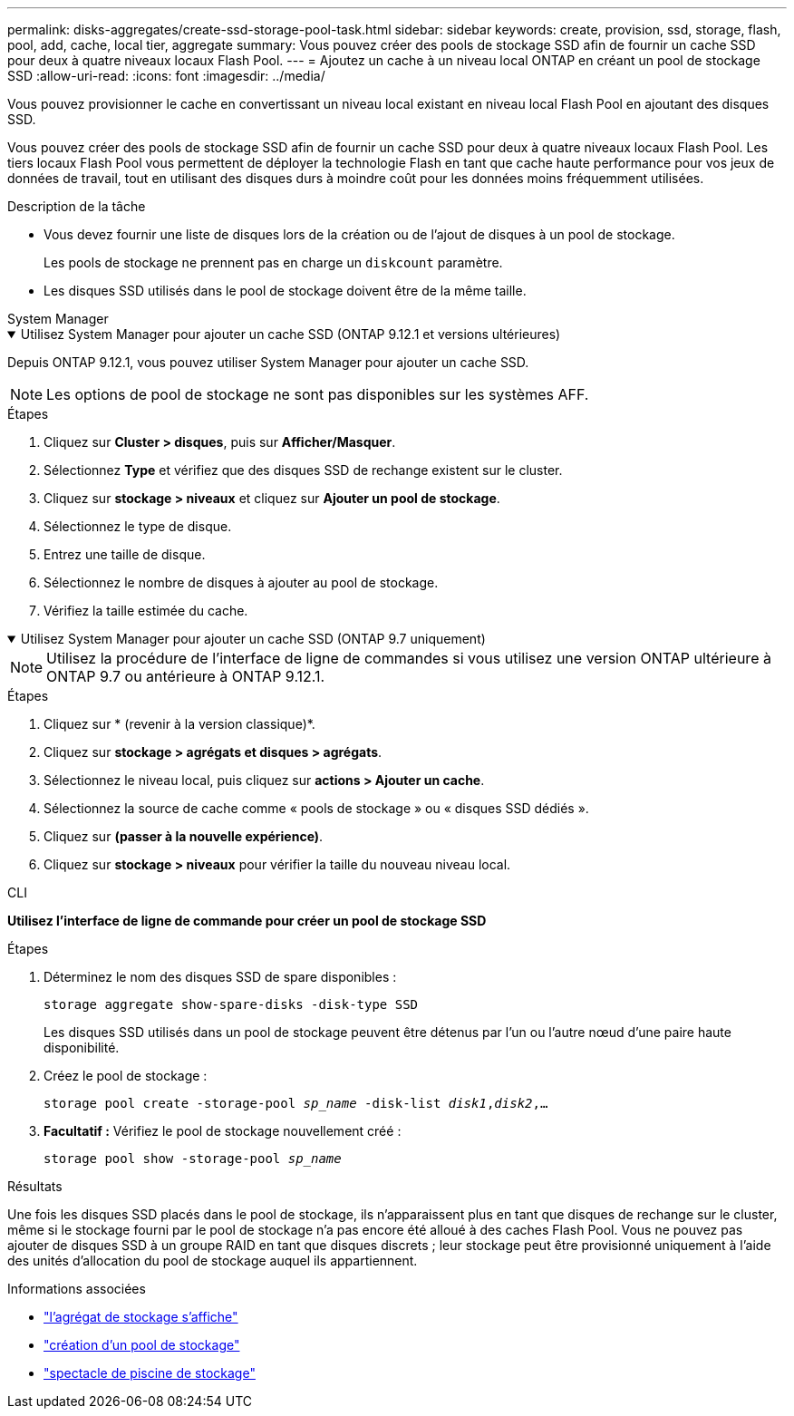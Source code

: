 ---
permalink: disks-aggregates/create-ssd-storage-pool-task.html 
sidebar: sidebar 
keywords: create, provision, ssd, storage, flash, pool, add, cache, local tier, aggregate 
summary: Vous pouvez créer des pools de stockage SSD afin de fournir un cache SSD pour deux à quatre niveaux locaux Flash Pool. 
---
= Ajoutez un cache à un niveau local ONTAP en créant un pool de stockage SSD
:allow-uri-read: 
:icons: font
:imagesdir: ../media/


[role="lead"]
Vous pouvez provisionner le cache en convertissant un niveau local existant en niveau local Flash Pool en ajoutant des disques SSD.

Vous pouvez créer des pools de stockage SSD afin de fournir un cache SSD pour deux à quatre niveaux locaux Flash Pool. Les tiers locaux Flash Pool vous permettent de déployer la technologie Flash en tant que cache haute performance pour vos jeux de données de travail, tout en utilisant des disques durs à moindre coût pour les données moins fréquemment utilisées.

.Description de la tâche
* Vous devez fournir une liste de disques lors de la création ou de l'ajout de disques à un pool de stockage.
+
Les pools de stockage ne prennent pas en charge un `diskcount` paramètre.

* Les disques SSD utilisés dans le pool de stockage doivent être de la même taille.


[role="tabbed-block"]
====
.System Manager
--
.Utilisez System Manager pour ajouter un cache SSD (ONTAP 9.12.1 et versions ultérieures)
[%collapsible%open]
=====
Depuis ONTAP 9.12.1, vous pouvez utiliser System Manager pour ajouter un cache SSD.


NOTE: Les options de pool de stockage ne sont pas disponibles sur les systèmes AFF.

.Étapes
. Cliquez sur *Cluster > disques*, puis sur *Afficher/Masquer*.
. Sélectionnez *Type* et vérifiez que des disques SSD de rechange existent sur le cluster.
. Cliquez sur *stockage > niveaux* et cliquez sur *Ajouter un pool de stockage*.
. Sélectionnez le type de disque.
. Entrez une taille de disque.
. Sélectionnez le nombre de disques à ajouter au pool de stockage.
. Vérifiez la taille estimée du cache.


=====
.Utilisez System Manager pour ajouter un cache SSD (ONTAP 9.7 uniquement)
[%collapsible%open]
=====

NOTE: Utilisez la procédure de l'interface de ligne de commandes si vous utilisez une version ONTAP ultérieure à ONTAP 9.7 ou antérieure à ONTAP 9.12.1.

.Étapes
. Cliquez sur * (revenir à la version classique)*.
. Cliquez sur *stockage > agrégats et disques > agrégats*.
. Sélectionnez le niveau local, puis cliquez sur *actions > Ajouter un cache*.
. Sélectionnez la source de cache comme « pools de stockage » ou « disques SSD dédiés ».
. Cliquez sur *(passer à la nouvelle expérience)*.
. Cliquez sur *stockage > niveaux* pour vérifier la taille du nouveau niveau local.


=====
--
.CLI
--
*Utilisez l'interface de ligne de commande pour créer un pool de stockage SSD*

.Étapes
. Déterminez le nom des disques SSD de spare disponibles :
+
`storage aggregate show-spare-disks -disk-type SSD`

+
Les disques SSD utilisés dans un pool de stockage peuvent être détenus par l'un ou l'autre nœud d'une paire haute disponibilité.

. Créez le pool de stockage :
+
`storage pool create -storage-pool _sp_name_ -disk-list _disk1_,_disk2_,...`

. *Facultatif :* Vérifiez le pool de stockage nouvellement créé :
+
`storage pool show -storage-pool _sp_name_`



--
====
.Résultats
Une fois les disques SSD placés dans le pool de stockage, ils n'apparaissent plus en tant que disques de rechange sur le cluster, même si le stockage fourni par le pool de stockage n'a pas encore été alloué à des caches Flash Pool. Vous ne pouvez pas ajouter de disques SSD à un groupe RAID en tant que disques discrets ; leur stockage peut être provisionné uniquement à l'aide des unités d'allocation du pool de stockage auquel ils appartiennent.

.Informations associées
* link:https://docs.netapp.com/us-en/ontap-cli/search.html?q=storage+aggregate+show["l'agrégat de stockage s'affiche"^]
* link:https://docs.netapp.com/us-en/ontap-cli/storage-pool-create.html["création d'un pool de stockage"^]
* link:https://docs.netapp.com/us-en/ontap-cli/storage-pool-show.html["spectacle de piscine de stockage"^]

